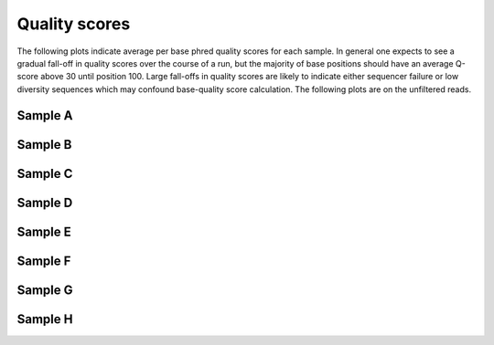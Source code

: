 .. xenopus project


Quality scores
=======================

The following plots indicate average per base phred quality scores for each sample. In general one expects to see a gradual fall-off in quality scores over the course of a run, but the majority of base positions should have an average Q-score above 30 until position 100. Large fall-offs in quality scores are likely to indicate either sequencer failure or low diversity sequences which may confound base-quality score calculation.  The following plots are on the unfiltered reads.


Sample A
___________

.. INCLUDE A_R1_per_base_quality.png, A_R2_per_base_quality.png

.. image:: A_R1_per_base_quality.png
   :width: 30%

.. image:: A_R2_per_base_quality.png
   :width: 30%


Sample B
___________

.. INCLUDE B_R1_per_base_quality.png, B_R2_per_base_quality.png

.. image:: B_R1_per_base_quality.png
   :width: 30%

.. image:: B_R2_per_base_quality.png
   :width: 30%


Sample C
___________

.. INCLUDE C_R1_per_base_quality.png, C_R2_per_base_quality.png

.. image:: C_R1_per_base_quality.png
   :width: 30%

.. image:: C_R2_per_base_quality.png
   :width: 30%


Sample D
___________

.. INCLUDE D_R1_per_base_quality.png, D_R2_per_base_quality.png

.. image:: D_R1_per_base_quality.png
   :width: 30%

.. image:: D_R2_per_base_quality.png
   :width: 30%


Sample E
___________

.. INCLUDE E_R1_per_base_quality.png, E_R2_per_base_quality.png

.. image:: E_R1_per_base_quality.png
   :width: 30%

.. image:: E_R2_per_base_quality.png
   :width: 30%


Sample F
___________

.. INCLUDE F_R1_per_base_quality.png, F_R2_per_base_quality.png

.. image:: F_R1_per_base_quality.png
   :width: 30%

.. image:: F_R2_per_base_quality.png
   :width: 30%


Sample G
___________

.. INCLUDE G_R1_per_base_quality.png, G_R2_per_base_quality.png

.. image:: G_R1_per_base_quality.png
   :width: 30%

.. image:: G_R2_per_base_quality.png
   :width: 30%


Sample H
___________

.. INCLUDE H_R1_per_base_quality.png, H_R2_per_base_quality.png

.. image:: H_R1_per_base_quality.png
   :width: 30%

.. image:: H_R2_per_base_quality.png
   :width: 30%
